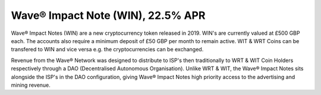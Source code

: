 Wave® Impact Note (WIN), 22.5% APR
~~~~~~~~~~~~~~~~~~~~~~~~~~~~~~~~~~~~

Wave® Impact Notes (WIN) are a new cryptocurrency token released in 2019. 
WIN's are currently valued at £500 GBP each. 
The accounts also require a minimum deposit of £50 GBP per month to remain active. 
WIT & WRT Coins can be transfered to WIN and vice versa e.g. the cryptocurrencies can be exchanged.

Revenue from the Wave® Network was designed to distribute to ISP's then traditionally to WRT & WIT Coin Holders respectively through a DAO (Decentralised Autonomous Organisation). 
Unlike WRT & WIT, the Wave® Impact Notes sits alongside the ISP's in the DAO configuration, giving Wave® Impact Notes high priority access to the advertising and mining revenue. 


.. csv-table:: Wave® Impact Notes (WIN) - Master Register
   :file: _static/win-coin/win-master-register.csv
   :widths: 20, 20, 20, 20, 20
   :header-rows: 1

   
